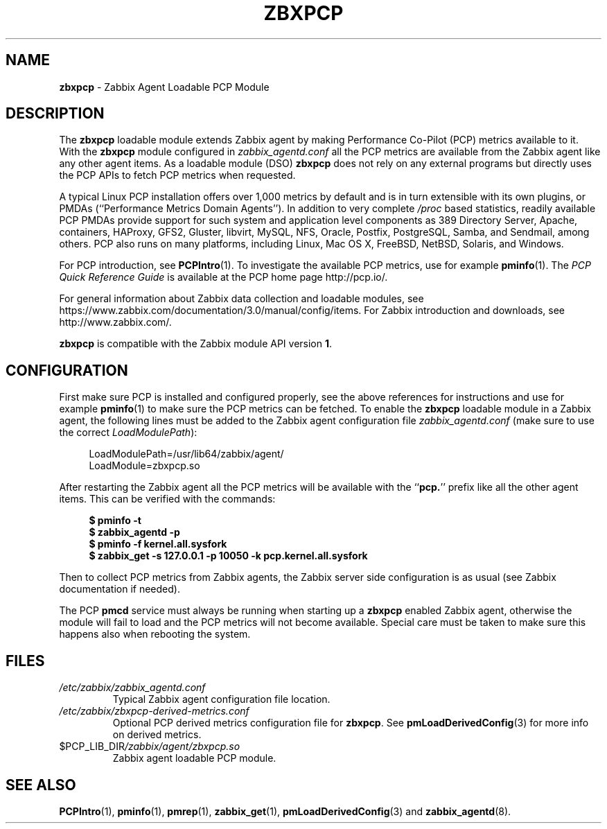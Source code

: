 '\"macro stdmacro
.\"
.\" Copyright (C) 2015-2018 Marko Myllynen <myllynen@redhat.com>
.\"
.\" This program is free software; you can redistribute it and/or modify it
.\" under the terms of the GNU General Public License as published by the
.\" Free Software Foundation; either version 2 of the License, or (at your
.\" option) any later version.
.\"
.\" This program is distributed in the hope that it will be useful, but
.\" WITHOUT ANY WARRANTY; without even the implied warranty of MERCHANTABILITY
.\" or FITNESS FOR A PARTICULAR PURPOSE.  See the GNU General Public License
.\" for more details.
.\"
.\"
.TH ZBXPCP 3 "PCP" "Performance Co-Pilot"
.SH NAME
\fBzbxpcp\fP \- Zabbix Agent Loadable PCP Module
.SH DESCRIPTION
The
.B zbxpcp
loadable module extends Zabbix agent by making Performance Co-Pilot
(PCP) metrics available to it.
With the
.B zbxpcp
module configured in
.I zabbix_agentd.conf
all the PCP metrics are available from the Zabbix agent like any other
agent items.
As a loadable module (DSO)
.B zbxpcp
does not rely on any external programs but directly uses the PCP APIs to
fetch PCP metrics when requested.
.PP
A typical Linux PCP installation offers over 1,000 metrics by default
and is in turn extensible with its own plugins, or PMDAs (``Performance
Metrics Domain Agents'').
In addition to very complete
.I /proc
based statistics, readily available PCP PMDAs provide support for such
system and application level components as 389 Directory Server, Apache,
containers, HAProxy, GFS2, Gluster, libvirt, MySQL, NFS, Oracle, Postfix,
PostgreSQL, Samba, and Sendmail, among others.
PCP also runs on many platforms, including Linux, Mac OS X, FreeBSD,
NetBSD, Solaris, and Windows.
.PP
For PCP introduction, see
.BR PCPIntro (1).
To investigate the available PCP metrics, use for example
.BR pminfo (1).
The
.I PCP Quick Reference Guide
is available at the PCP home page http://pcp.io/.
.PP
For general information about Zabbix data collection and loadable
modules, see
https://www.zabbix.com/documentation/3.0/manual/config/items.
For Zabbix introduction and downloads, see http://www.zabbix.com/.
.PP
.B zbxpcp
is compatible with the Zabbix module API version
.BR 1 .
.SH CONFIGURATION
First make sure PCP is installed and configured properly, see the above
references for instructions and use for example
.BR pminfo (1)
to make sure the PCP metrics can be fetched.
To enable the
.B zbxpcp
loadable module in a Zabbix agent, the following lines must be added to
the Zabbix agent configuration file
.I zabbix_agentd.conf
(make sure to use the correct
.IR LoadModulePath ):
.sp 1
.RS +4
.ft CW
.nf
LoadModulePath=/usr/lib64/zabbix/agent/
LoadModule=zbxpcp.so
.fi
.ft P
.RE
.sp 1
After restarting the Zabbix agent all the PCP metrics will be available
with the ``\c
.BR pcp. ''
prefix like all the other agent items.
This can be verified with the commands:
.sp 1
.RS +4
.ft B
.nf
$ pminfo -t
$ zabbix_agentd -p
$ pminfo -f kernel.all.sysfork
$ zabbix_get -s 127.0.0.1 -p 10050 -k pcp.kernel.all.sysfork
.fi
.ft P
.RE
.PP
Then to collect PCP metrics from Zabbix agents, the Zabbix server side
configuration is as usual (see Zabbix documentation if needed).
.PP
The PCP
.B pmcd
service must always be running when starting up a
.B zbxpcp
enabled Zabbix agent, otherwise the module will fail to load and the PCP
metrics will not become available.
Special care must be taken to make sure this happens also when rebooting
the system.
.SH FILES
.TP
.I /etc/zabbix/zabbix_agentd.conf
Typical Zabbix agent configuration file location.
.TP
.I /etc/zabbix/zbxpcp-derived-metrics.conf
Optional PCP derived metrics configuration file for
.BR zbxpcp .
See
.BR pmLoadDerivedConfig (3)
for more info on derived metrics.
.TP
.I \f(CW$PCP_LIB_DIR\fP/zabbix/agent/zbxpcp.so
Zabbix agent loadable PCP module.
.PD
.SH SEE ALSO
.BR PCPIntro (1),
.BR pminfo (1),
.BR pmrep (1),
.BR zabbix_get (1),
.BR pmLoadDerivedConfig (3)
and
.BR zabbix_agentd (8).

